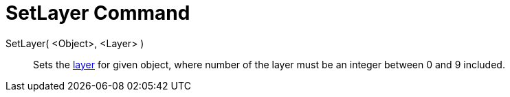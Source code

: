 = SetLayer Command
:page-en: commands/SetLayer
ifdef::env-github[:imagesdir: /en/modules/ROOT/assets/images]

SetLayer( <Object>, <Layer> )::
  Sets the xref:/Layers.adoc[layer] for given object, where number of the layer must be an integer between 0 and 9 included.
